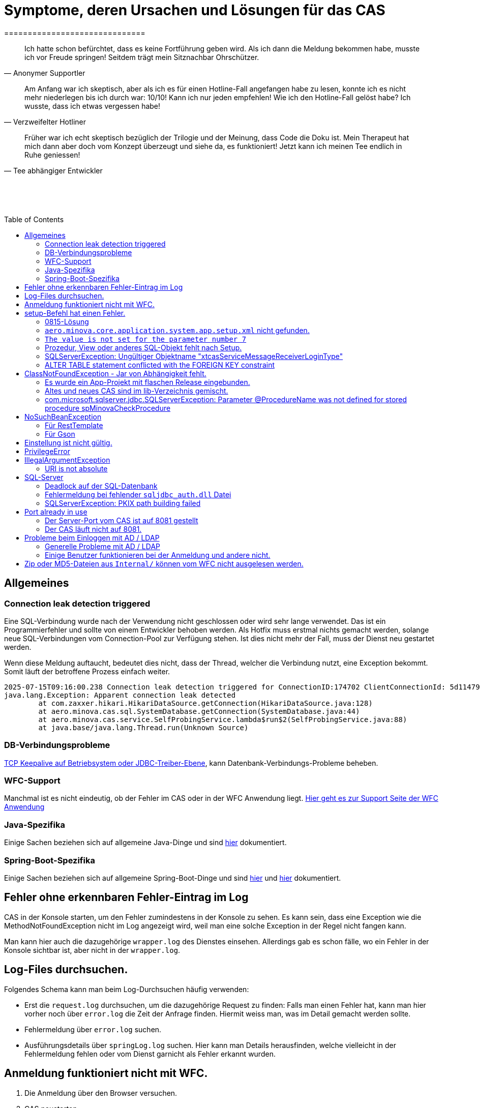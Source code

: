# Symptome, deren Ursachen und Lösungen für das CAS
==============================
:toc:
:toc-placement: preamble
:toclevels: 2
:showtitle:
:Some attr: Some value

// Need some preamble to get TOC:
{empty}

> Ich hatte schon befürchtet,
> dass es keine Fortführung geben wird.
> Als ich dann die Meldung bekommen habe,
> musste ich vor Freude springen!
> Seitdem trägt mein Sitznachbar Ohrschützer.
-- Anonymer Supportler

> Am Anfang war ich skeptisch,
> aber als ich es für einen Hotline-Fall angefangen habe zu lesen,
> konnte ich es nicht mehr niederlegen bis ich durch war:
> 10/10! Kann ich nur jeden empfehlen!
> Wie ich den Hotline-Fall gelöst habe?
> Ich wusste, dass ich etwas vergessen habe!
-- Verzweifelter Hotliner

> Früher war ich echt skeptisch bezüglich der Trilogie und der Meinung,
> dass Code die Doku ist.
> Mein Therapeut hat mich dann aber doch vom Konzept überzeugt und siehe da,
> es funktioniert!
> Jetzt kann ich meinen Tee endlich in Ruhe geniessen!
-- Tee abhängiger Entwickler

{empty} +
{empty} +
{empty} +

## Allgemeines

### Connection leak detection triggered

Eine SQL-Verbindung wurde nach der Verwendung nicht geschlossen oder wird sehr lange verwendet.
Das ist ein Programmierfehler und sollte von einem Entwickler behoben werden.
Als Hotfix muss erstmal nichts gemacht werden,
solange neue SQL-Verbindungen vom Connection-Pool zur Verfügung stehen.
Ist dies nicht mehr der Fall, muss der Dienst neu gestartet werden.

Wenn diese Meldung auftaucht, bedeutet dies nicht,
dass der Thread, welcher die Verbindung nutzt,
eine Exception bekommt.
Somit läuft der betroffene Prozess einfach weiter.

```
2025-07-15T09:16:00.238 Connection leak detection triggered for ConnectionID:174702 ClientConnectionId: 5d114794-552e-48ea-9b0b-f45d3333ffc4 on thread Thread-578, stack trace follows
java.lang.Exception: Apparent connection leak detected
	at com.zaxxer.hikari.HikariDataSource.getConnection(HikariDataSource.java:128)
	at aero.minova.cas.sql.SystemDatabase.getConnection(SystemDatabase.java:44)
	at aero.minova.cas.service.SelfProbingService.lambda$run$2(SelfProbingService.java:88)
	at java.base/java.lang.Thread.run(Unknown Source)
```

### DB-Verbindungsprobleme

link:https://github.com/brettwooldridge/HikariCP/wiki/Setting-Driver-or-OS-TCP-Keepalive[TCP Keepalive auf Betriebsystem oder JDBC-Treiber-Ebene],
kann Datenbank-Verbindungs-Probleme beheben.

### WFC-Support

Manchmal ist es nicht eindeutig, ob der Fehler im CAS oder in der WFC Anwendung liegt. link:https://github.com/minova-afis/aero.minova.rcp/wiki/Hilfestellung-bei-Support[Hier geht es zur Support Seite der WFC Anwendung]

### Java-Spezifika

Einige Sachen beziehen sich auf allgemeine Java-Dinge und
sind link:https://github.com/minova-afis/aero.minova.maven.root[hier] dokumentiert.

### Spring-Boot-Spezifika

Einige Sachen beziehen sich auf allgemeine Spring-Boot-Dinge und
sind link:https://github.com/minova-afis/aero.minova.spring.service.example[hier] und
link:https://github.com/minova-afis/aero.minova.spring.maven.root[hier] dokumentiert.

## Fehler ohne erkennbaren Fehler-Eintrag im Log

CAS in der Konsole starten, um den Fehler zumindestens in der Konsole zu sehen.
Es kann sein, dass eine Exception wie die MethodNotFoundException nicht im Log angezeigt wird,
weil man eine solche Exception in der Regel nicht fangen kann.

Man kann hier auch die dazugehörige `wrapper.log` des Dienstes einsehen.
Allerdings gab es schon fälle, wo ein Fehler in der Konsole sichtbar ist,
aber nicht in der `wrapper.log`.

## Log-Files durchsuchen.

Folgendes Schema kann man beim Log-Durchsuchen häufig verwenden:

* Erst die `request.log` durchsuchen, um die dazugehörige Request zu finden:
  Falls man einen Fehler hat, kann man hier vorher noch über `error.log` die Zeit der Anfrage finden.
  Hiermit weiss man, was im Detail gemacht werden sollte.
* Fehlermeldung über `error.log` suchen.
* Ausführungsdetails über `springLog.log` suchen.
  Hier kann man Details herausfinden, welche vielleicht in der Fehlermeldung fehlen
  oder vom Dienst garnicht als Fehler erkannt wurden.

## Anmeldung funktioniert nicht mit WFC.

1. Die Anmeldung über den Browser versuchen.
2. CAS neustarten.

## setup-Befehl hat einen Fehler.

### 0815-Lösung

Manchmal löst man das Problem indem man eine neue leere Datenbank dafür verwendet,
anstatt eine bereits vorhanden (`create database <name>`).

### `aero.minova.core.application.system.app.setup.xml` nicht gefunden.

Die Fehlermeldung ist:
```
"message": "java.lang.RuntimeException: java.lang.RuntimeException: java.nio.file.NoSuchFileException: No setup file found with the name aero.minova.core.application.system.app.setup.xml",
```

Der Fehler ist, dass das veraltete `core.application.system.app` verwendet wird.
Eigentlich müsste diese Abhängigkeit durch `cas.app` ersetzt werden,
was allerdings zeitaufwendig ist (link:https://github.com/minova-afis/aero.minova.cas/issues/296[Ticket]).
Als Hotfix kann die `core.application.system.app`-Version auf `12.42.0` gesetzt werden.
Entweder ist `core.application.system.app` in der betroffenen Version direkt als Abhängigkeit gelistet und
braucht nur aktualisiert zu werden,
oder die Abhängigkeit wird indirekt eingeführt.
In dem zweiten Fall muss folgende Abhängigkeit hinzugefügt werden.
Siehe link:../../app.legacy/README.adoc[hier] für Details

```
<dependency>
    <groupId>aero.minova</groupId>
    <artifactId>core.application.system.app</artifactId>
    <version>12.42.0</version>
    <classifier>app</classifier>
</dependency>
```

### `The value is not set for the parameter number 7`

Dabei kommt auch der Fehler `com.microsoft.sqlserver.jdbc.SQLServerException: The statement must be executed before any results can be obtained.`.
Meistens fällt dabei auf, dass keinerlei SQL-Prozeduren beim Setup-Befehl aufgespielt wurden und auch keine in der Datenbank vorhanden sind.

```
<dependency>
    <groupId>aero.minova</groupId>
    <artifactId>core.application.system.app</artifactId>
    <version>12.42.0</version>
    <classifier>app</classifier>
</dependency>
```


### Prozedur, View oder anderes SQL-Objekt fehlt nach Setup.

Die setup-Prozedur bricht nach einem Fehler nicht immer mit einem Fehler ab,
sondern führt das Setup fort und gibt am Ende ein OK zurück (link:https://github.com/minova-afis/aero.minova.cas/issues/285[#285]).
In diesem Fall sollte man die Logs des CAS nach dem Wort `Exception` absuchen.

Läuft das CAS lokal in einem Docker-Container,
kann in der Docker-GUI über einen Klick auf den betroffenen Container das Log angeschaut werden.
Dort ist es auch eine Wortsuche möglich.


### SQLServerException: Ungültiger Objektname "xtcasServiceMessageReceiverLoginType"

Ist ab Version 12.65.9 gefixed.

Falls die Version, in der der Fehler auftritt, unbedingt verwendet werden muss, kann folgendes getan werden:
Das CAS braucht die fehlende Tabelle schon beim Start. 

1. In den application.properties folgendes setzen: spring.jpa.hibernate.ddl-auto=update
2. CAS starten und warten bis es einmal ganz hoch gefahren ist.
3. CAS stoppen.
4. Property setzen: spring.jpa.hibernate.ddl-auto=none
5. Folgende Query in DB ausführen:

```
declare @drop NVARCHAR(MAX) = N'';

SELECT @drop += N'
  ALTER TABLE ' + QUOTENAME(s.name) + N'.'
  + QUOTENAME(t.name) + N' DROP CONSTRAINT '
  + QUOTENAME(c.name) + ';'
FROM sys.objects AS c
INNER JOIN sys.tables AS t
ON c.parent_object_id = t.[object_id]
INNER JOIN sys.schemas AS s 
ON t.[schema_id] = s.[schema_id]
WHERE c.[type] IN ('F')
and t.name like '%xtcas%'
ORDER BY c.[type];

EXEC sp_executesql @drop;
```

6. CAS starten und das Setup ganz normal ausführen.

### ALTER TABLE statement conflicted with the FOREIGN KEY constraint

Fehler tritt bei Version 12.67.2 auf

Fehlermeldung:

```
Caused by: java.lang.RuntimeException: java.lang.RuntimeException: java.lang.RuntimeException: com.microsoft.sqlserver.jdbc.SQLServerException: The ALTER TABLE statement conflicted with the FOREIGN KEY constraint "FK_xtcasLuUserPrivilegeUserGroup_UserPrivilegeKey". The conflict occurred in database "SISMINOVADEMODEV", table "dbo.xtcasUserPrivilege", column 'KeyLong'.
	at aero.minova.cas.setup.SetupService.lambda$setup$0(SetupService.java:81)
	at aero.minova.cas.controller.SqlProcedureController.checkForExtension(SqlProcedureController.java:208)
	at aero.minova.cas.controller.SqlProcedureController.executeProcedure(SqlProcedureController.java:175)
	... 129 more
Caused by: java.lang.RuntimeException: java.lang.RuntimeException: com.microsoft.sqlserver.jdbc.SQLServerException: The ALTER TABLE statement conflicted with the FOREIGN KEY constraint "FK_xtcasLuUserPrivilegeUserGroup_UserPrivilegeKey". The conflict occurred in database "SISMINOVADEMODEV", table "dbo.xtcasUserPrivilege", column 'KeyLong'.
	at aero.minova.cas.setup.InstallToolIntegration.installSetup(InstallToolIntegration.java:86)
	at aero.minova.cas.setup.SetupService.readSetups(SetupService.java:102)
	at aero.minova.cas.setup.SetupService.lambda$setup$0(SetupService.java:69)
	... 131 more
Caused by: java.lang.RuntimeException: com.microsoft.sqlserver.jdbc.SQLServerException: The ALTER TABLE statement conflicted with the FOREIGN KEY constraint "FK_xtcasLuUserPrivilegeUserGroup_UserPrivilegeKey". The conflict occurred in database "SISMINOVADEMODEV", table "dbo.xtcasUserPrivilege", column 'KeyLong'.
	at ch.minova.install.setup.BaseSetup.readoutSchemaCreate(BaseSetup.java:233)
	at aero.minova.cas.setup.InstallToolIntegration.installSetup(InstallToolIntegration.java:73)
	... 133 more
Caused by: com.microsoft.sqlserver.jdbc.SQLServerException: The ALTER TABLE statement conflicted with the FOREIGN KEY constraint "FK_xtcasLuUserPrivilegeUserGroup_UserPrivilegeKey". The conflict occurred in database "SISMINOVADEMODEV", table "dbo.xtcasUserPrivilege", column 'KeyLong'.
	at com.microsoft.sqlserver.jdbc.SQLServerException.makeFromDatabaseError(SQLServerException.java:265)
	at com.microsoft.sqlserver.jdbc.SQLServerStatement.getNextResult(SQLServerStatement.java:1676)
	at com.microsoft.sqlserver.jdbc.SQLServerStatement.doExecuteStatement(SQLServerStatement.java:907)
	at com.microsoft.sqlserver.jdbc.SQLServerStatement$StmtExecCmd.doExecute(SQLServerStatement.java:802)
	at com.microsoft.sqlserver.jdbc.TDSCommand.execute(IOBuffer.java:7620)
	at com.microsoft.sqlserver.jdbc.SQLServerConnection.executeCommand(SQLServerConnection.java:3916)
	at com.microsoft.sqlserver.jdbc.SQLServerStatement.executeCommand(SQLServerStatement.java:268)
	at com.microsoft.sqlserver.jdbc.SQLServerStatement.executeStatement(SQLServerStatement.java:242)
	at com.microsoft.sqlserver.jdbc.SQLServerStatement.execute(SQLServerStatement.java:775)
	at com.zaxxer.hikari.pool.ProxyStatement.execute(ProxyStatement.java:94)
	at com.zaxxer.hikari.pool.HikariProxyStatement.execute(HikariProxyStatement.java)
	at ch.minova.install.setup.BaseSetup.readoutSchemaCreate(BaseSetup.java:225)
	... 134 more
```
Dieser Fehler tritt auf, wenn mit der Version 12.67.2 ein setup ausgeführt wurde und dann auf eine vorherige Version 12.67.0 wechselt. Die CAS Tabellen in der Datenbank können nun unsichtbare Keys enthalten. Sie sind nicht über ein SQL-Tool wie z.B. AZURE Data Studio sichtbar. Folgende Lösungsansätze sind möglich:

**1. Versuchen alle Keys zu löschen**
```
declare @drop NVARCHAR(MAX) = N'';

SELECT @drop += N'
  ALTER TABLE ' + QUOTENAME(s.name) + N'.'
  + QUOTENAME(t.name) + N' DROP CONSTRAINT '
  + QUOTENAME(c.name) + ';'
FROM sys.objects AS c
INNER JOIN sys.tables AS t
ON c.parent_object_id = t.[object_id]
INNER JOIN sys.schemas AS s 
ON t.[schema_id] = s.[schema_id]
WHERE t.name like '%xtcas%'
ORDER BY c.[type];

EXEC sp_executesql @drop;
```

**2. Betroffene Tabellen löschen**

Die Fehlermeldung teilt einem mit welche Tabelle den Fehler wirft und dieser muss gelöscht werden. Welche Tabelle betroffen ist ist im Key ersichtlich. Im oberen Beispiel ist der Key `FK_xtcasLuUserPrivilegeUserGroup_UserPrivilegeKey` und die dazugehörige Tabelle ist die `xtcasLuUserPrivilegeUserGroup`

Wieder setup ausführen und schauen, ob nun die Keys korrekt sind. Wird der Fehler weiterhin geworfen aber mit einer anderen Tabelle Schritt 2 wiederholen.


## ClassNotFoundException - Jar von Abhängigkeit fehlt.

### Es wurde ein App-Projekt mit flaschen Release eingebunden.

In App-Projekten sind unter `src/main/app/extensions` und `traget/extension`
(wird durch Maven und die POM reinkopiert) zusätzliche Jars für das CAS enthalten.
Bei solchen Projekten gibt es in der Regel ein app und ein server Unterprojekt (manchmal mehr).

Wenn dieser Fehler auftritt, ist beim Bau/Release aus irgendwelchen Gründen die server Jar nicht in die app Jar kopiert worden.
Ein häufiger Fehler ist es, dass bei einen Release nicht alles zusammen released wurde,
sondern nur das App-Projekt veröffentlicht wurde,
wodurch die Extension-Jar  im App-Projekt fehlt.

Bei den Projekt `aero.minova.birt.report` bspw. gibt es eine Server und eine Model-Jar,
welche in einem Release des App-Projektes gefehlt hat:

```
2022-05-11T12:25:43.319 Servlet.service() for servlet [dispatcherServlet] in context with path [/cas] threw exception [Request processing failed; nested exception is aero.minova.cas.api.domain.ProcedureException: java.lang.NoClassDefFoundError: aero/minova/BirtRequestParameter] with root cause
java.lang.NoClassDefFoundError: aero/minova/BirtRequestParameter
at aero.minova.birt.report.BirtReport.createOrReadBirtReport(BirtReport.java:215)
at aero.minova.birt.report.BirtReport.lambda$setup$0(BirtReport.java:79)
at aero.minova.cas.controller.SqlProcedureController.executeProcedure(SqlProcedureController.java:181)
at java.base/jdk.internal.reflect.NativeMethodAccessorImpl.invoke0(Native Method)
at java.base/jdk.internal.reflect.NativeMethodAccessorImpl.invoke(NativeMethodAccessorImpl.java:62)
```

Die betroffene Abhängigkeit muss aktualisiert werden.

### Altes und neues CAS sind im lib-Verzeichnis gemischt.

Das Project `aero.minova.cas` hies mal `aero.minova.core.application.system`.
Es wurde umbenannt, da das Projekt primär unter CAS bekannt war und
der Name somit irritierend war.
Zudem war die Länge des Namens an einigen Stellen hinderlich.

Falls im lib Ordner jar vom alten und vom neuen CAS vorhanden sind,
zeigt sich dies häufig dadurch, dass die eine Klasse von `aero.minova.cas.*` nicht gefunden wird:

```
Caused by: java.lang.ClassNotFoundException: aero.minova.cas.api.domain.ProcedureException
at java.base/jdk.internal.loader.BuiltinClassLoader.loadClass(BuiltinClassLoader.java:581)
at java.base/jdk.internal.loader.ClassLoaders$AppClassLoader.loadClass(ClassLoaders.java:178)
at java.base/java.lang.ClassLoader.loadClass(ClassLoader.java:522)
... 19 common frames omitted
```

Es gibt mehrere Lösungen:

* Das Kundenprojekt ist bereits in Ordnung:
in diesem Fall kann man das Kundenprojekt komplett neu bauen und ausliefern.
* Das Kundenprojekt hat selber gemischte Jars:
in diesem Fall sollte man alle Abhängigkeiten auf den neuesten Stand bringen.
* In der XML des Dienste Wrappers steht noch der alte Pfad:
`<arguments>-cp "lib/*" aero.minova.core.application.system.CoreApplicationSystemApplication</arguments>`:
In diesem Fall muss der Pfad aktualisiert werden:
`<arguments>-cp "lib/*" aero.minova.cas.CoreApplicationSystemApplication</arguments>`

### com.microsoft.sqlserver.jdbc.SQLServerException: Parameter @ProcedureName was not defined for stored procedure spMinovaCheckProcedure

Aus Gründen wird das cas.app-Projekt nicht zuerst ausgeführt. 
Dieses Projekt MUSS aber immer als erstes Projekt installiert werden, da in diesem auch die Prozeduren stecken, welche überprüfen, ob es Einträge in der tVersion10 für benötigte Prozeudren/Views gibt.

Um zu Überprüfen, welche Abhängigkeit für diesen Fehler sorgt, kann man nach und nach die Abhängigkeiten aus der POM löschen und damit das Testen etwas schneller geht, kann man, statt immer wieder den setup-Befehl auszuführen, folgenden Maven Befel in der Shell im betroffenen Projekt ausführen: 
*mvn depgraph:graph -DshowDuplicates -DshowConflicts*

Durch diesen wird in dem Projekt eine dependency-graph.dot erstellt, welche man öffnen kann und im Online-Tool https://dreampuf.github.io/GraphvizOnline/#digraph  den Graph visualisieren kann.
Hier muss man nur darauf schauen, ob der Knoten data.schema mit einem Pfeil (egal ob rot oder schwarz) auf cas.app zeigt.
Falls es keinen solchen Pfeil gibt, müssen weitere Abhängigkeiten ausprobiert werden.

Ist die Abhängigkeit gefunden, sollte in dieser die data.schema.app-Abhängigkeit aktualisiert werden und auch darauf geachtet werden, dass keine zirkulären Abhängigkeiten existieren.

## NoSuchBeanException

### Für RestTemplate

Im cas.api Projekt gibt es bereits eine Konfigurationsklasse für RestTemplates.
Falls in einer Extension ein RestTemplate gebraucht wird, einfach mit `RestTemplate template = new RestTemplate();` initialisieren und *nicht* autowiren!

### Für Gson

Im cas.api Projekt wird ebenfalls die Gson-Klasse initialisiert und mit Serializer und Deserializer versehen.
Wird ein Gson-Objekt in einer Klasse gebraucht, kann dieses durch `ClientRestAPI crapi = new ClientRestAPI(); CASRestAPI Gson gson = CASRestAPI.gson();` geholt werden. 
Auch hier darf das Gson-Objekt *nicht* mit der Annotation `@Autowired` versehen werden.

## Einstellung ist nicht gültig.

Manche Einstellungen werden über die `application.properties` getätigt.
Dabei muss beachtet werden,
dass Backslash (`\`) ein Escape-Symbol ist.
Wenn man also wirklich `\` angibt,
muss `\\` stattdessen angegeben werden.
Das kann besonders bei Passwörtern ärgerlich werden.

## PrivilegeError

Die häufigste Exception. Tritt auf, wenn:

* die aufrgerufene Prozedur/View/Tabelle nicht existiert. In diesem Fall wurde entweder Setup noch nicht ausgeführt oder die Prozedur/View/Tabelle, die man anfragt, war im Ordner rootPath/sql nicht enthalten.
* der User, der die Anfrage schickt keine Berechtigung hat, diese auszuführen. In diesem Fall muss man prüfen, ob die UserGruppe in der Datenbank korrekt angelegt und wie xref:https://github.com/minova-afis/aero.minova.cas/blob/master/service/doc/adoc/security.adoc[hier] richtig verknüpft ist.

## IllegalArgumentException

### URI is not absolute

Tritt (bisher) nur auf, wenn die BIRT Extension mit dem CAS gestartet wird und in den application.properties keine URI zum dazugehörigen BIRT Service gesetzt wurde. 

## SQL-Server

### Deadlock auf der SQL-Datenbank

1. Herausfinden welche SQl-Sessions einen Deadlock verursachen.
2. Die SQL-Statements der betroffenen Sessions herausfinden.
3. In dem `request.log` nachschauen, welche Anfrage an das CAS zu den SQL-Statements passen.
4. Zeiten der gefundenen Aufrufe vergleichen.
   Sind die Zeiten gleich oder sehr nah beieinander,
   hat man die Aufrufe gefunden,
   die das Problem verursachen.
   Man muss dafür sorgen, dass die SQL-Prozeduren der Aufrufe nicht gleichzeitig ausgeführt werden.
   Wenn es nur ein Client ist,
   kann man die betroffenen Anfragen an das CAS in ein `data/x-procedure` packen.
   Andernfalls muss man dafür sorgen, dass die betroffenen Anfragen nicht gleichzeitig an das CAS geschickt werden.
   (Alternativ könnte man es so implementieren, dass man eine Option für das CAS einführt,
   womit sämtliche SQL-Anfragen nacheinander ausgeführt werden.
   Dadurch wären SQL-Deadlocks durch das CAS nicht mehr möglich.)

### Fehlermeldung bei fehlender `sqljdbc_auth.dll` Datei

Wird `integratedSecurity=true` genutzt, aber die `sqljdbc_auth.dll` Datei fehlt, erscheint folgende Fehlermeldung.

```
com.microsoft.sqlserver.jdbc.SQLServerException: Dieser Treiber ist nicht für integrierte Authentifizierung konfiguriert. ClientConnectionId:3eda3c18-b1d3-4b94-86d3-13b95411f529
	at com.microsoft.sqlserver.jdbc.SQLServerConnection.terminate(SQLServerConnection.java:2924)
	at com.microsoft.sqlserver.jdbc.AuthenticationJNI.<init>(AuthenticationJNI.java:73)
	at com.microsoft.sqlserver.jdbc.SQLServerConnection.logon(SQLServerConnection.java:3686)
	at com.microsoft.sqlserver.jdbc.SQLServerConnection.access$000(SQLServerConnection.java:94)
	at com.microsoft.sqlserver.jdbc.SQLServerConnection$LogonCommand.doExecute(SQLServerConnection.java:3675)
	at com.microsoft.sqlserver.jdbc.TDSCommand.execute(IOBuffer.java:7194)
	at com.microsoft.sqlserver.jdbc.SQLServerConnection.executeCommand(SQLServerConnection.java:2979) 
        ...
Caused by: java.lang.UnsatisfiedLinkError: no sqljdbc_auth in java.library.path: [/Users/janiak/Library/Java/Extensions, /Library/Java/Extensions, /Network/Library/Java/Extensions, /System/Library/Java/Extensions, /usr/lib/java, .]
	at java.base/java.lang.ClassLoader.loadLibrary(ClassLoader.java:2673)
	at java.base/java.lang.Runtime.loadLibrary0(Runtime.java:830)
	at java.base/java.lang.System.loadLibrary(System.java:1873)
	at com.microsoft.sqlserver.jdbc.AuthenticationJNI.<clinit>(AuthenticationJNI.java:52)
	at com.microsoft.sqlserver.jdbc.SQLServerConnection.logon(SQLServerConnection.java:3685)
	at com.microsoft.sqlserver.jdbc.SQLServerConnection.access$000(SQLServerConnection.java:94)
	at com.microsoft.sqlserver.jdbc.SQLServerConnection$LogonCommand.doExecute(SQLServerConnection.java:3675)
	...
```

### SQLServerException: PKIX path building failed
Ab SpringBoot 2.7.0 wird für die Verbindung zum MS-SQL eine verschlüsselte Verbindung aufgebaut. Das heißt der Wert für `encrypt` ist nun per Default `true` zuvor war er auf `false`. Siehe https://github.com/spring-projects/spring-boot/issues/31157

==== Fehlermeldung
```
2022-05-25T12:24:36.384 Servlet.service() for servlet [dispatcherServlet] in context with path [/cas] threw exception [Request processing failed; nested exception is aero.minova.cas.api.domain.ProcedureException: java.lang.RuntimeException: com.microsoft.sqlserver.jdbc.SQLServerException: Der Treiber konnte keine sichere Verbindung mit SQL Server über die SSL (Secure Sockets Layer)-Verschlüsselung herstellen. Fehler: 'PKIX path building failed: sun.security.provider.certpath.SunCertPathBuilderException: unable to find valid certification path to requested target'. ClientConnectionId:19cbae03-1613-493f-acd0-decc7f65f14f] with root cause
sun.security.provider.certpath.SunCertPathBuilderException: unable to find valid certification path to requested target
	at java.base/sun.security.provider.certpath.SunCertPathBuilder.build(SunCertPathBuilder.java:141)
	at java.base/sun.security.provider.certpath.SunCertPathBuilder.engineBuild(SunCertPathBuilder.java:126)
	at java.base/java.security.cert.CertPathBuilder.build(CertPathBuilder.java:297)
	at java.base/sun.security.validator.PKIXValidator.doBuild(PKIXValidator.java:434)
	at java.base/sun.security.validator.PKIXValidator.engineValidate(PKIXValidator.java:306)
	at java.base/sun.security.validator.Validator.validate(Validator.java:264)
	at java.base/sun.security.ssl.X509TrustManagerImpl.validate(X509TrustManagerImpl.java:313)
	at java.base/sun.security.ssl.X509TrustManagerImpl.checkTrusted(X509TrustManagerImpl.java:233)
	at java.base/sun.security.ssl.X509TrustManagerImpl.checkServerTrusted(X509TrustManagerImpl.java:110)

[...]
```

==== Lösung
Bei der Konfiguration von `spring.datasource.url` den Parameter `encrypt` auf `false` setzen, z.B.:
```
spring.datasource.url=<jdbc:sqlserver://host.docker.internal;encrypt=false;databaseName=test>
```

## Port already in use

Genaue Fehlermeldung: 
```
***************************
APPLICATION FAILED TO START
***************************
Description:
Web server failed to start. Port 8081 was already in use.
```
### Der Server-Port vom CAS ist auf 8081 gestellt

Wenn die server.port Property in den application.properties auf 8081 gestellt ist und dieser Fehler kommt, läuft ein anderer Dienst gerade auf diesem Port.

War das CAS schon die ganze Zeit auf diesen Port eingestellt und diese Meldung kommt bei einem Neustart, muss man in den Taskmanager oder besser noch in den Sysinternals Process Explorer gehen und nach einer einsamen java.exe suchen und diese beenden.

Ist das CAS nicht bereits auf diesem Port gelaufen, muss man sich einen freien Port suchen und diesen in die application.properties schreiben.

### Der CAS läuft nicht auf 8081.
Seit Release 12.43.0 gibt es unter dem Management-Port 8081 den SpringBoot /actuator.
Man kann den Port umbelegen, indem man in den application.properties die Property management.server.port auf einen anderen Port setzt, oder per 
management.endpoints.enabled-by-default=false die Funktionalität abschalten.


## Probleme beim Einloggen mit AD / LDAP

Log im CAS:
```
Active Directory authentication failed: Supplied password was invalid.
```

Hier sollten man an verschiedenen Stellen Einstellungen überprüfen:

In den application.properties:

* security_ldap_domain
* security_ldap_address 

Man solle auf jeden Fall überprüfen, ob die beiden Properties richtig sind. Dabei ist zu beachten, dass die security_ldap_address immer mit 'ldap://' oder 'ldaps://' beginnt.

Die security_ldap_domain kann über den Command Line Befehl 'net user USERNAME /domain' herausgefunden werden. Hierbei wird USERNAME durch einen bekannten AD-Benutzernamen ersetzt.

Im WFC:

Beim Login im *WFC* sollte auch besonders darauf geachtet werden, dass der Benutzer richtig eingegeben wird, z.B. muss man auch auf Groß- und Kleinschreibung achten. 
Oft hat der Benutzer folgende Struktur: AD-NAME/Benutzername. Hier könnte man auch versuchen, den AD-NAMEN und den Slash weg zu lassen. 

### Generelle Probleme mit AD / LDAP

Es gibt in Spring-Boot diesbezüglich keine gute Debug/Trace-Logs.
Die einzigen Optionen sind:

```
logging.level.org.springframework.security=trace
logging.level.org.springframework.security.ldap=trace
```

Allerdings ist das Log nicht besonders genau.
Folgendes Vorgehen ist am besten:
* Stack-Trace für den LDAP/AD-Fehler finden.
* Im Stack-Trace die Methode für die Verbindung und Anmeldung finden und
  Break-Point an dieser stelle setzen.
* Im Debug-Modus die Anmelde-Daten etc. in den Variablen prüfen.

### Einige Benutzer funktionieren bei der Anmeldung und andere nicht.

Man sollte darauf achten, dass die Domänen der Nutzer alle eingetragen sind (getrennt mit `;`).
Die Domäne ist im Benutzerprinzipalname (=UPN=User Principal Name) der Teil nach dem `@` Symbol.

Außerdem muss der Benutzername genau mit dem entsprechenden Eintrag in die Tabelle `xtcasUser` übereinstimmen.

## Zip oder MD5-Dateien aus `Internal/` können vom WFC nicht ausgelesen werden.

```
 msg.FileError %C:\ClusterStorage\Volume1\DUS\Shared Data\Program Files\SIS12\SIS\Internal\Zips\plugins.zip
2024-02-27T14:31:42.682 minova : files/zip: reports.zip
2024-02-27T14:31:42.705 minova : CAS : Execute : INSERT INTO xtcasError (Username, ErrorMessage, Date) VALUES (?,?,?) with values: minova, msg.FileError %C:\ClusterStorage\Volume1\DUS\Shared Data\Program Files\SIS12\SIS\Internal\Zips\reports.zip, 2024-02-27 14:31:42.7052953
2024-02-27T14:31:42.706 minova : CAS: Showing Stacktrace : java.nio.file.NoSuchFileException: msg.FileError %C:\ClusterStorage\Volume1\DUS\Shared Data\Program Files\SIS12\SIS\Internal\Zips\reports.zip
	at aero.minova.cas.service.FilesService.checkLegalPath(FilesService.java:193)
	at aero.minova.cas.controller.FilesController.getZip(FilesController.java:212)
	at aero.minova.cas.controller.FilesController.getFile(FilesController.java:162)
	at java.base/jdk.internal.reflect.DirectMethodHandleAccessor.invoke(Unknown Source)
	at java.base/java.lang.reflect.Method.invoke(Unknown Source)
```

Die Zip und MD5-Dateien werden beim Start des CAS erstellt.
Allerdings dauert dies etwas und es gibt kein Logging dazu.


```
        "returnErrorMessage": {
            "detailsMessage": "Java heap space",
            "cause": "aero.minova.cas.api.domain.ProcedureException: java.lang.OutOfMemoryError: Java heap space",
            "trace": [
                "aero.minova.cas.api.domain.ProcedureException: java.lang.OutOfMemoryError: Java heap space",
                "aero.minova.cas.controller.SqlProcedureController.executeProcedure(SqlProcedureController.java:191)",
                "java.base/jdk.internal.reflect.NativeMethodAccessorImpl.invoke0(Native Method)",
                "java.base/jdk.internal.reflect.NativeMethodAccessorImpl.invoke(Unknown Source)",
                "java.base/jdk.internal.reflect.DelegatingMethodAccessorImpl.invoke(Unknown Source)",
                "java.base/java.lang.reflect.Method.invoke(Unknown Source)",
                "org.springframework.web.method.support.InvocableHandlerMethod.doInvoke(InvocableHandlerMethod.java:205)",
                "org.springframework.web.method.support.InvocableHandlerMethod.invokeForRequest(InvocableHandlerMethod.java:150)",
                "org.springframework.web.servlet.mvc.method.annotation.ServletInvocableHandlerMethod.invokeAndHandle(ServletInvocableHandlerMethod.java:118)",
                "org.springframework.web.servlet.mvc.method.annotation.RequestMappingHandlerAdapter.invokeHandlerMethod(RequestMappingHandlerAdapter.java:884)",
                "org.springframework.web.servlet.mvc.method.annotation.RequestMappingHandlerAdapter.handleInternal(RequestMappingHandlerAdapter.java:797)",
                "org.springframework.web.servlet.mvc.method.AbstractHandlerMethodAdapter.handle(AbstractHandlerMethodAdapter.java:87)",
                "org.springframework.web.servlet.DispatcherServlet.doDispatch(DispatcherServlet.java:1081)",
                "org.springframework.web.servlet.DispatcherServlet.doService(DispatcherServlet.java:974)",
                "org.springframework.web.servlet.FrameworkServlet.processRequest(FrameworkServlet.java:1011)",
                "org.springframework.web.servlet.FrameworkServlet.doPost(FrameworkServlet.java:914)",
                "jakarta.servlet.http.HttpServlet.service(HttpServlet.java:590)",
                "org.springframework.web.servlet.FrameworkServlet.service(FrameworkServlet.java:885)",
                "jakarta.servlet.http.HttpServlet.service(HttpServlet.java:658)",
                "org.apache.catalina.core.ApplicationFilterChain.internalDoFilter(ApplicationFilterChain.java:205)",
                "org.apache.catalina.core.ApplicationFilterChain.doFilter(ApplicationFilterChain.java:149)",
                "org.apache.tomcat.websocket.server.WsFilter.doFilter(WsFilter.java:51)",
                "org.apache.catalina.core.ApplicationFilterChain.internalDoFilter(ApplicationFilterChain.java:174)",
                "org.apache.catalina.core.ApplicationFilterChain.doFilter(ApplicationFilterChain.java:149)",
                "org.springframework.security.web.FilterChainProxy.lambda$doFilterInternal$3(FilterChainProxy.java:231)",
                "org.springframework.security.web.ObservationFilterChainDecorator$FilterObservation$SimpleFilterObservation.lambda$wrap$1(ObservationFilterChainDecorator.java:479)",
                "org.springframework.security.web.ObservationFilterChainDecorator$AroundFilterObservation$SimpleAroundFilterObservation.lambda$wrap$1(ObservationFilterChainDecorator.java:340)",
                "org.springframework.security.web.ObservationFilterChainDecorator.lambda$wrapSecured$0(ObservationFilterChainDecorator.java:82)",
                "org.springframework.security.web.ObservationFilterChainDecorator$VirtualFilterChain.doFilter(ObservationFilterChainDecorator.java:128)",
                "org.springframework.security.web.access.intercept.AuthorizationFilter.doFilter(AuthorizationFilter.java:100)",
                "org.springframework.security.web.ObservationFilterChainDecorator$ObservationFilter.wrapFilter(ObservationFilterChainDecorator.java:240)",
                "org.springframework.security.web.ObservationFilterChainDecorator$ObservationFilter.doFilter(ObservationFilterChainDecorator.java:227)",
                "org.springframework.security.web.ObservationFilterChainDecorator$VirtualFilterChain.doFilter(ObservationFilterChainDecorator.java:137)",
                "org.springframework.security.web.access.ExceptionTranslationFilter.doFilter(ExceptionTranslationFilter.java:126)",
                "org.springframework.security.web.access.ExceptionTranslationFilter.doFilter(ExceptionTranslationFilter.java:120)",
                "org.springframework.security.web.ObservationFilterChainDecorator$ObservationFilter.wrapFilter(ObservationFilterChainDecorator.java:240)",
                "org.springframework.security.web.ObservationFilterChainDecorator$ObservationFilter.doFilter(ObservationFilterChainDecorator.java:227)",
                "org.springframework.security.web.ObservationFilterChainDecorator$VirtualFilterChain.doFilter(ObservationFilterChainDecorator.java:137)",
                "org.springframework.security.web.authentication.AnonymousAuthenticationFilter.doFilter(AnonymousAuthenticationFilter.java:100)",
                "org.springframework.security.web.ObservationFilterChainDecorator$ObservationFilter.wrapFilter(ObservationFilterChainDecorator.java:240)",
                "org.springframework.security.web.ObservationFilterChainDecorator$ObservationFilter.doFilter(ObservationFilterChainDecorator.java:227)",
                "org.springframework.security.web.ObservationFilterChainDecorator$VirtualFilterChain.doFilter(ObservationFilterChainDecorator.java:137)",
                "org.springframework.security.web.servletapi.SecurityContextHolderAwareRequestFilter.doFilter(SecurityContextHolderAwareRequestFilter.java:179)",
                "org.springframework.security.web.ObservationFilterChainDecorator$ObservationFilter.wrapFilter(ObservationFilterChainDecorator.java:240)",
                "org.springframework.security.web.ObservationFilterChainDecorator$ObservationFilter.doFilter(ObservationFilterChainDecorator.java:227)",
                "org.springframework.security.web.ObservationFilterChainDecorator$VirtualFilterChain.doFilter(ObservationFilterChainDecorator.java:137)",
                "org.springframework.security.web.savedrequest.RequestCacheAwareFilter.doFilter(RequestCacheAwareFilter.java:63)",
                "org.springframework.security.web.ObservationFilterChainDecorator$ObservationFilter.wrapFilter(ObservationFilterChainDecorator.java:240)",
                "org.springframework.security.web.ObservationFilterChainDecorator$ObservationFilter.doFilter(ObservationFilterChainDecorator.java:227)",
                "org.springframework.security.web.ObservationFilterChainDecorator$VirtualFilterChain.doFilter(ObservationFilterChainDecorator.java:137)",
                "org.springframework.security.web.authentication.www.BasicAuthenticationFilter.doFilterInternal(BasicAuthenticationFilter.java:200)",
                "org.springframework.web.filter.OncePerRequestFilter.doFilter(OncePerRequestFilter.java:116)",
                "org.springframework.security.web.ObservationFilterChainDecorator$ObservationFilter.wrapFilter(ObservationFilterChainDecorator.java:240)",
                "org.springframework.security.web.ObservationFilterChainDecorator$ObservationFilter.doFilter(ObservationFilterChainDecorator.java:227)",
                "org.springframework.security.web.ObservationFilterChainDecorator$VirtualFilterChain.doFilter(ObservationFilterChainDecorator.java:137)",
                "org.springframework.security.web.authentication.AbstractAuthenticationProcessingFilter.doFilter(AbstractAuthenticationProcessingFilter.java:227)",
                "org.springframework.security.web.authentication.AbstractAuthenticationProcessingFilter.doFilter(AbstractAuthenticationProcessingFilter.java:221)",
                "org.springframework.security.web.ObservationFilterChainDecorator$ObservationFilter.wrapFilter(ObservationFilterChainDecorator.java:240)",
                "org.springframework.security.web.ObservationFilterChainDecorator$ObservationFilter.doFilter(ObservationFilterChainDecorator.java:227)",
                "org.springframework.security.web.ObservationFilterChainDecorator$VirtualFilterChain.doFilter(ObservationFilterChainDecorator.java:137)",
                "org.springframework.security.web.authentication.logout.LogoutFilter.doFilter(LogoutFilter.java:107)",
                "org.springframework.security.web.authentication.logout.LogoutFilter.doFilter(LogoutFilter.java:93)",
                "org.springframework.security.web.ObservationFilterChainDecorator$ObservationFilter.wrapFilter(ObservationFilterChainDecorator.java:240)",
                "org.springframework.security.web.ObservationFilterChainDecorator$ObservationFilter.doFilter(ObservationFilterChainDecorator.java:227)",
                "org.springframework.security.web.ObservationFilterChainDecorator$VirtualFilterChain.doFilter(ObservationFilterChainDecorator.java:137)",
                "org.springframework.web.filter.CorsFilter.doFilterInternal(CorsFilter.java:91)",
                "org.springframework.web.filter.OncePerRequestFilter.doFilter(OncePerRequestFilter.java:116)",
                "org.springframework.security.web.ObservationFilterChainDecorator$ObservationFilter.wrapFilter(ObservationFilterChainDecorator.java:240)",
                "org.springframework.security.web.ObservationFilterChainDecorator$ObservationFilter.doFilter(ObservationFilterChainDecorator.java:227)",
                "org.springframework.security.web.ObservationFilterChainDecorator$VirtualFilterChain.doFilter(ObservationFilterChainDecorator.java:137)",
                "org.springframework.security.web.header.HeaderWriterFilter.doHeadersAfter(HeaderWriterFilter.java:90)",
                "org.springframework.security.web.header.HeaderWriterFilter.doFilterInternal(HeaderWriterFilter.java:75)",
                "org.springframework.web.filter.OncePerRequestFilter.doFilter(OncePerRequestFilter.java:116)",
                "org.springframework.security.web.ObservationFilterChainDecorator$ObservationFilter.wrapFilter(ObservationFilterChainDecorator.java:240)",
                "org.springframework.security.web.ObservationFilterChainDecorator$ObservationFilter.doFilter(ObservationFilterChainDecorator.java:227)",
                "org.springframework.security.web.ObservationFilterChainDecorator$VirtualFilterChain.doFilter(ObservationFilterChainDecorator.java:137)",
                "org.springframework.security.web.context.SecurityContextHolderFilter.doFilter(SecurityContextHolderFilter.java:82)",
                "org.springframework.security.web.context.SecurityContextHolderFilter.doFilter(SecurityContextHolderFilter.java:69)",
                "org.springframework.security.web.ObservationFilterChainDecorator$ObservationFilter.wrapFilter(ObservationFilterChainDecorator.java:240)",
                "org.springframework.security.web.ObservationFilterChainDecorator$ObservationFilter.doFilter(ObservationFilterChainDecorator.java:227)",
                "org.springframework.security.web.ObservationFilterChainDecorator$VirtualFilterChain.doFilter(ObservationFilterChainDecorator.java:137)",
                "org.springframework.security.web.context.request.async.WebAsyncManagerIntegrationFilter.doFilterInternal(WebAsyncManagerIntegrationFilter.java:62)",
                "org.springframework.web.filter.OncePerRequestFilter.doFilter(OncePerRequestFilter.java:116)",
                "org.springframework.security.web.ObservationFilterChainDecorator$ObservationFilter.wrapFilter(ObservationFilterChainDecorator.java:240)",
                "org.springframework.security.web.ObservationFilterChainDecorator$ObservationFilter.doFilter(ObservationFilterChainDecorator.java:227)",
                "org.springframework.security.web.ObservationFilterChainDecorator$VirtualFilterChain.doFilter(ObservationFilterChainDecorator.java:137)",
                "org.springframework.security.web.session.DisableEncodeUrlFilter.doFilterInternal(DisableEncodeUrlFilter.java:42)",
                "org.springframework.web.filter.OncePerRequestFilter.doFilter(OncePerRequestFilter.java:116)",
                "org.springframework.security.web.ObservationFilterChainDecorator$ObservationFilter.wrapFilter(ObservationFilterChainDecorator.java:240)",
                "org.springframework.security.web.ObservationFilterChainDecorator$AroundFilterObservation$SimpleAroundFilterObservation.lambda$wrap$0(ObservationFilterChainDecorator.java:323)",
                "org.springframework.security.web.ObservationFilterChainDecorator$ObservationFilter.doFilter(ObservationFilterChainDecorator.java:224)",
                "org.springframework.security.web.ObservationFilterChainDecorator$VirtualFilterChain.doFilter(ObservationFilterChainDecorator.java:137)",
                "org.springframework.security.web.FilterChainProxy.doFilterInternal(FilterChainProxy.java:233)",
                "org.springframework.security.web.FilterChainProxy.doFilter(FilterChainProxy.java:191)",
                "org.springframework.web.filter.DelegatingFilterProxy.invokeDelegate(DelegatingFilterProxy.java:352)",
                "org.springframework.web.filter.DelegatingFilterProxy.doFilter(DelegatingFilterProxy.java:268)",
                "org.apache.catalina.core.ApplicationFilterChain.internalDoFilter(ApplicationFilterChain.java:174)",
                "org.apache.catalina.core.ApplicationFilterChain.doFilter(ApplicationFilterChain.java:149)",
                "org.springframework.web.filter.RequestContextFilter.doFilterInternal(RequestContextFilter.java:100)",
                "org.springframework.web.filter.OncePerRequestFilter.doFilter(OncePerRequestFilter.java:116)",
                "org.apache.catalina.core.ApplicationFilterChain.internalDoFilter(ApplicationFilterChain.java:174)",
                "org.apache.catalina.core.ApplicationFilterChain.doFilter(ApplicationFilterChain.java:149)",
                "org.springframework.web.filter.FormContentFilter.doFilterInternal(FormContentFilter.java:93)",
                "org.springframework.web.filter.OncePerRequestFilter.doFilter(OncePerRequestFilter.java:116)",
                "org.apache.catalina.core.ApplicationFilterChain.internalDoFilter(ApplicationFilterChain.java:174)",
                "org.apache.catalina.core.ApplicationFilterChain.doFilter(ApplicationFilterChain.java:149)",
                "org.springframework.web.filter.ServerHttpObservationFilter.doFilterInternal(ServerHttpObservationFilter.java:109)",
                "org.springframework.web.filter.OncePerRequestFilter.doFilter(OncePerRequestFilter.java:116)",
                "org.apache.catalina.core.ApplicationFilterChain.internalDoFilter(ApplicationFilterChain.java:174)",
                "org.apache.catalina.core.ApplicationFilterChain.doFilter(ApplicationFilterChain.java:149)",
                "org.springframework.web.filter.CharacterEncodingFilter.doFilterInternal(CharacterEncodingFilter.java:201)",
                "org.springframework.web.filter.OncePerRequestFilter.doFilter(OncePerRequestFilter.java:116)",
                "org.apache.catalina.core.ApplicationFilterChain.internalDoFilter(ApplicationFilterChain.java:174)",
                "org.apache.catalina.core.ApplicationFilterChain.doFilter(ApplicationFilterChain.java:149)",
                "org.apache.catalina.core.StandardWrapperValve.invoke(StandardWrapperValve.java:167)",
                "org.apache.catalina.core.StandardContextValve.invoke(StandardContextValve.java:90)",
                "org.apache.catalina.authenticator.AuthenticatorBase.invoke(AuthenticatorBase.java:482)",
                "org.apache.catalina.core.StandardHostValve.invoke(StandardHostValve.java:115)",
                "org.apache.catalina.valves.ErrorReportValve.invoke(ErrorReportValve.java:93)",
                "org.apache.catalina.core.StandardEngineValve.invoke(StandardEngineValve.java:74)",
                "org.apache.catalina.valves.RemoteIpValve.invoke(RemoteIpValve.java:735)",
                "org.apache.catalina.connector.CoyoteAdapter.service(CoyoteAdapter.java:341)",
                "org.apache.coyote.http11.Http11Processor.service(Http11Processor.java:391)",
                "org.apache.coyote.AbstractProcessorLight.process(AbstractProcessorLight.java:63)",
                "org.apache.coyote.AbstractProtocol$ConnectionHandler.process(AbstractProtocol.java:894)",
                "org.apache.tomcat.util.net.NioEndpoint$SocketProcessor.doRun(NioEndpoint.java:1740)",
                "org.apache.tomcat.util.net.SocketProcessorBase.run(SocketProcessorBase.java:52)",
                "org.apache.tomcat.util.threads.ThreadPoolExecutor.runWorker(ThreadPoolExecutor.java:1191)",
                "org.apache.tomcat.util.threads.ThreadPoolExecutor$Worker.run(ThreadPoolExecutor.java:659)",
                "org.apache.tomcat.util.threads.TaskThread$WrappingRunnable.run(TaskThread.java:61)",
                "java.base/java.lang.Thread.run(Unknown Source)",
                "Caused by: java.lang.OutOfMemoryError: Java heap space",
                "java.base/jdk.internal.misc.Unsafe.allocateUninitializedArray(Unknown Source)",
                "java.base/java.lang.StringConcatHelper.newArray(Unknown Source)",
                "java.base/java.lang.StringConcatHelper.newArrayWithSuffix(Unknown Source)",
                "java.base/java.lang.invoke.DirectMethodHandle$Holder.invokeStatic(DirectMethodHandle$Holder)",
                "java.base/java.lang.invoke.LambdaForm$MH/0x00007f2701018000.invoke(LambdaForm$MH)",
                "java.base/java.lang.invoke.LambdaForm$MH/0x00007f27010ce000.invoke(LambdaForm$MH)",
                "java.base/java.lang.invoke.Invokers$Holder.linkToTargetMethod(Invokers$Holder)",
                "ch.minova.install.setup.schema.XmlForeignKeyContraint.getSQLCode(XmlForeignKeyContraint.java:108)",
                "ch.minova.install.setup.schema.XmlDatabaseTable.getXMl_FK_Constraints(XmlDatabaseTable.java:263)",
                "ch.minova.install.setup.schema.XmlDatabaseTable.compareConstrainsFK(XmlDatabaseTable.java:252)",
                "ch.minova.install.setup.BaseSetup.generateUpdateTableConstraintsFK(BaseSetup.java:546)",
                "ch.minova.install.setup.BaseSetup.readoutSchemaCreate(BaseSetup.java:220)",
                "aero.minova.cas.setup.InstallToolIntegration.installSetup(InstallToolIntegration.java:73)",
                "aero.minova.cas.setup.SetupService.readSetups(SetupService.java:102)",
                "aero.minova.cas.setup.SetupService.lambda$setup$0(SetupService.java:69)",
                "aero.minova.cas.setup.SetupService$$Lambda$1093/0x00007f2701870c40.apply(Unknown Source)",
                "aero.minova.cas.controller.SqlProcedureController.checkForExtension(SqlProcedureController.java:208)",
                "aero.minova.cas.controller.SqlProcedureController.executeProcedure(SqlProcedureController.java:175)",
                "java.base/jdk.internal.reflect.NativeMethodAccessorImpl.invoke0(Native Method)",
                "java.base/jdk.internal.reflect.NativeMethodAccessorImpl.invoke(Unknown Source)",
                "java.base/jdk.internal.reflect.DelegatingMethodAccessorImpl.invoke(Unknown Source)",
                "java.base/java.lang.reflect.Method.invoke(Unknown Source)",
                "org.springframework.web.method.support.InvocableHandlerMethod.doInvoke(InvocableHandlerMethod.java:205)",
                "org.springframework.web.method.support.InvocableHandlerMethod.invokeForRequest(InvocableHandlerMethod.java:150)",
                "org.springframework.web.servlet.mvc.method.annotation.ServletInvocableHandlerMethod.invokeAndHandle(ServletInvocableHandlerMethod.java:118)",
                "org.springframework.web.servlet.mvc.method.annotation.RequestMappingHandlerAdapter.invokeHandlerMethod(RequestMappingHandlerAdapter.java:884)",
                "org.springframework.web.servlet.mvc.method.annotation.RequestMappingHandlerAdapter.handleInternal(RequestMappingHandlerAdapter.java:797)",
                "org.springframework.web.servlet.mvc.method.AbstractHandlerMethodAdapter.handle(AbstractHandlerMethodAdapter.java:87)",
                "org.springframework.web.servlet.DispatcherServlet.doDispatch(DispatcherServlet.java:1081)",
                "org.springframework.web.servlet.DispatcherServlet.doService(DispatcherServlet.java:974)",
                "org.springframework.web.servlet.FrameworkServlet.processRequest(FrameworkServlet.java:1011)",
                "org.springframework.web.servlet.FrameworkServlet.doPost(FrameworkServlet.java:914)"
            ]
        }
    },

```
Bei diesem Fehler einfach das cas neustarten.
